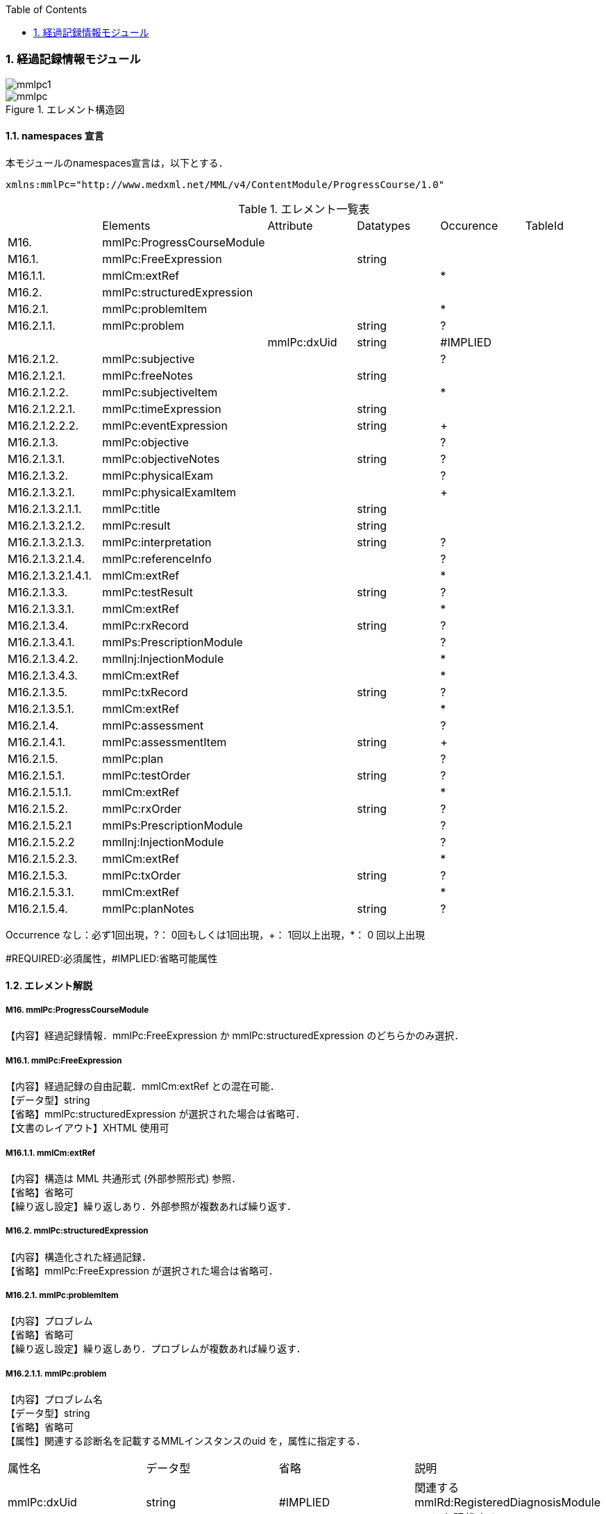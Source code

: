 :Author: Shinji KOBAYASHI
:Email: skoba@moss.gr.jp
:toc: right
:toclevels: 2
:pagenums:
:numberd:
:sectnums:
:imagesdir: ./figures
:linkcss:

=== 経過記録情報モジュール
image::mmlpc1.jpg[]
.エレメント構造図
image::mmlpc.jpg[]

==== namespaces 宣言
本モジュールのnamespaces宣言は，以下とする．
[source, xml]
xmlns:mmlPc="http://www.medxml.net/MML/v4/ContentModule/ProgressCourse/1.0"

.エレメント一覧表
|=====
| |Elements|Attribute|Datatypes|Occurence|TableId
|M16.|mmlPc:ProgressCourseModule| | | |
|M16.1.|mmlPc:FreeExpression| |string| |
|M16.1.1.|mmlCm:extRef| | |*|
|M16.2.|mmlPc:structuredExpression| | | |
|M16.2.1.|mmlPc:problemItem| | |*|
|M16.2.1.1.|mmlPc:problem| |string|?|
| | |mmlPc:dxUid|string|#IMPLIED|
|M16.2.1.2.|mmlPc:subjective| | |?|
|M16.2.1.2.1.|mmlPc:freeNotes| |string| |
|M16.2.1.2.2.|mmlPc:subjectiveItem| | |*|
|M16.2.1.2.2.1.|mmlPc:timeExpression| |string| |
|M16.2.1.2.2.2.|mmlPc:eventExpression| |string|+|
|M16.2.1.3.|mmlPc:objective| | |?|
|M16.2.1.3.1.|mmlPc:objectiveNotes| |string|?|
|M16.2.1.3.2.|mmlPc:physicalExam| | |?|
|M16.2.1.3.2.1.|mmlPc:physicalExamItem| | |+|
|M16.2.1.3.2.1.1.|mmlPc:title| |string| |
|M16.2.1.3.2.1.2.|mmlPc:result| |string| |
|M16.2.1.3.2.1.3.|mmlPc:interpretation| |string|?|
|M16.2.1.3.2.1.4.|mmlPc:referenceInfo| | |?|
|M16.2.1.3.2.1.4.1.|mmlCm:extRef| | |*|
|M16.2.1.3.3.|mmlPc:testResult| |string|?|
|M16.2.1.3.3.1.|mmlCm:extRef| | |*|
|M16.2.1.3.4.|mmlPc:rxRecord| |string|?|
|M16.2.1.3.4.1.|mmlPs:PrescriptionModule| | |?|
|M16.2.1.3.4.2.|mmlInj:InjectionModule| | |*|
|M16.2.1.3.4.3.|mmlCm:extRef| | |*|
|M16.2.1.3.5.|mmlPc:txRecord| |string|?|
|M16.2.1.3.5.1.|mmlCm:extRef| | |*|
|M16.2.1.4.|mmlPc:assessment| | |?|
|M16.2.1.4.1.|mmlPc:assessmentItem| |string|+|
|M16.2.1.5.|mmlPc:plan| | |?|
|M16.2.1.5.1.|mmlPc:testOrder| |string|?|
|M16.2.1.5.1.1.|mmlCm:extRef| | |*|
|M16.2.1.5.2.|mmlPc:rxOrder| |string|?|
|M16.2.1.5.2.1|mmlPs:PrescriptionModule| | |?|
|M16.2.1.5.2.2|mmlInj:InjectionModule| | |?|
|M16.2.1.5.2.3.|mmlCm:extRef| | |*|
|M16.2.1.5.3.|mmlPc:txOrder| |string|?|
|M16.2.1.5.3.1.|mmlCm:extRef| | |*|
|M16.2.1.5.4.|mmlPc:planNotes| |string|?|
|=====
Occurrence なし：必ず1回出現，?： 0回もしくは1回出現，+： 1回以上出現，*： 0 回以上出現

#REQUIRED:必須属性，#IMPLIED:省略可能属性

==== エレメント解説
===== M16. mmlPc:ProgressCourseModule
【内容】経過記録情報．mmlPc:FreeExpression か mmlPc:structuredExpression のどちらかのみ選択．

===== M16.1. mmlPc:FreeExpression
【内容】経過記録の自由記載．mmlCm:extRef との混在可能． +
【データ型】string +
【省略】mmlPc:structuredExpression が選択された場合は省略可． +
【文書のレイアウト】XHTML 使用可

===== M16.1.1. mmlCm:extRef
【内容】構造は MML 共通形式 (外部参照形式) 参照． +
【省略】省略可 +
【繰り返し設定】繰り返しあり．外部参照が複数あれば繰り返す．

===== M16.2. mmlPc:structuredExpression
【内容】構造化された経過記録． +
【省略】mmlPc:FreeExpression が選択された場合は省略可．

===== M16.2.1. mmlPc:problemItem
【内容】プロブレム +
【省略】省略可 +
【繰り返し設定】繰り返しあり．プロブレムが複数あれば繰り返す．

===== M16.2.1.1. mmlPc:problem
【内容】プロブレム名 +
【データ型】string +
【省略】省略可 +
【属性】関連する診断名を記載するMMLインスタンスのuid を，属性に指定する．
|=====
|属性名|データ型|省略|説明
|mmlPc:dxUid|string|#IMPLIED|関連するmmlRd:RegisteredDiagnosisModuleのuidを記載する．
|=====
【文書のレイアウト】XHTML使用可

===== M16.2.1.2. mmlPc:subjective
【内容】Sbj 情報．自由記載 (mmlPc:freeNotes) とするか，時間表現併用 (mmlPc:timeExpression と mmlPc:eventExpression) とするか，どちらかのみを選択． +
【省略】省略可

===== M16.2.1.2.1. mmlPc:freeNotes
【内容】自由文章表現． +
【データ型】string +
【省略】mmlPc:timeExpression と mmlPc:eventExpression の組み合わせが選択されれば，省略可． +
【文書のレイアウト】XHTML使用可 +
【例】
[source, xml]
<mmlPc:freeNotes>
  25-Aug-1999. AM.:Palpitation was felt early in the morning.
  25-Aug-1999. PM.: no palpitations.
</mmlPc:freeNotes>

===== M16.2.1.2.2. mmlPc:subjectiveItem
【内容】繰り返しのためのエレメント +
【省略】mmlPc:freeNotes が選択されれば省略可． +
【繰り返し設定】繰り返しあり．時間表現 (1.2.1.2.2.1.) とイベント表現 (1.2.1.2.2.2.) のペアが複数ある場合，本エレメントの繰り返しで対応する．

===== M16.2.1.2.2.1. mmlPc:timeExpression
【内容】時間表現．表現形式を特に定めない．(例：最近，数年前より，小児期) +
【データ型】string +
【省略】不可

===== M16.2.1.2.2.2. mmlPc:eventExpression
【内容】時間表現に対応するイベント表現 +
【データ型】string +
【省略】不可 +
【繰り返し設定】繰り返しあり．一つの時間表現に複数のイベント表現があれば繰り返す． +
【文書のレイアウト】XHTML 使用可 +
【例】mmlPc:freeNotesと同じ内容を，構造化．
[source, xml]
<mmlPc:subjectiveItem>
  <mmlPc:timeExpression>
    25-Aug-1999. AM.
  </mmlPc:timeExpression>
  <mmlPc:eventExpression>
    Palpitation was felt early in the morning.
  </mmlPc:eventExpression>
</mmlPc:subjectiveItem>
<mmlPc:subjectiveItem>
  <mmlPc:timeExpression>
    25-Aug-1999. PM.
  </mmlPc:timeExpression>
  <mmlPc:eventExpression>
    No palpitations.
  </mmlPc:eventExpression>
</mmlPc:subjectiveItem>

====== M16.2.1.3. mmlPc:objective
【内容】Obj 情報 +
【省略】省略可

===== M16.2.1.3.1. mmlPc:objectiveNotes
【内容】自由記載の Objectives +
【データ型】string +
【省略】省略可 +
【文書のレイアウト】XHTML 使用可

===== M16.2.1.3.2. mmlPc:physicalExam
【内容】身体所見情報 +
【省略】省略可

===== M16.2.1.3.2.1. mmlPc:physicalExamItem
【内容】身体所見 +
【省略】不可 +
【繰り返し設定】繰り返しあり．下記エレメント (1.2.1.3.2.1.1. から 1.2.1.3.2.1.4.1.) の組み合わせが，複数ある場合に，本エレメントを繰り返す．

===== M16.2.1.3.2.1.1. mmlPc:title
【内容】所見項目名 +
【データ型】string +
【省略】不可

===== M16.2.1.3.2.1.2. mmlPc:result
【内容】身体所見結果 +
【データ型】string +
【省略】不可

===== M16.2.1.3.2.1.3. mmlPc:interpretation
【内容】身体所見結果解釈 +
【データ型】string +
【省略】省略可 +
【文書のレイアウト】XHTML 使用可

===== M16.2.1.3.2.1.4. mmlPc:referenceInfo
【内容】外部参照 +
【省略】省略可

===== M16.2.1.3.2.1.4.1. mmlCm:extRef
【内容】構造はMML共通形式 (外部参照形式) 参照． +
【省略】省略可 +
【繰り返し設定】繰り返しあり．外部参照が複数あれば繰り返す．

===== M16.2.1.3.3. mmlPc:testResult
【内容】検査結果．mmlCm:extRef との混在可能． +
【データ型】string +
【省略】省略可 +
【文書のレイアウト】XHTML使用可

===== M16.2.1.3.3.1. mmlCm:extRef
【内容】構造はMML共通形式 (外部参照形式) 参照． +
【省略】省略可 +
【繰り返し設定】繰り返しあり．外部参照が複数あれば繰り返す．

===== M16.2.1.3.4. mmlPc:rxRecord
【内容】処方実施記録．mmlInj:InjectionModule、mmlCm:extRef との混在可能． +
【データ型】string +
【省略】省略可 +
【文書のレイアウト】XHTML 使用可

===== M16.2.1.3.4.1. mmlPs:PrescriptionModule
【内容】構造は処方モジュールを参照のこと +
【省略】省略可 +
【繰り返し設定】あり。複数あれば繰り返す

===== M16.2.1.3.4.2. mmlInj:InjectionModule
【内容】構造は注射記録モジュールを参照のこと +
【省略】省略可 +
【繰り返し設定】あり。複数あれば繰り返す

===== M16.2.1.3.4.3.mmlCm:extRef
【内容】構造はMML共通形式 (外部参照形式) 参照． +
【省略】省略可 +
【繰り返し設定】繰り返しあり．外部参照が複数あれば繰り返す．

===== M16.2.1.3.5. mmlPc:txRecord
【内容】処置実施記録．mmlCm:extRef との混在可能． +
【データ型】string +
【省略】省略可 +
【文書のレイアウト】XHTML 使用可

===== M16.2.1.3.5.1. mmlCm:extRef
【内容】構造はMML共通形式 (外部参照形式) 参照． +
【省略】省略可 +
【繰り返し設定】繰り返しあり．外部参照が複数あれば繰り返す．

===== M16.2.1.4. mmlPc:assessment
【内容】アセスメント情報 +
【省略】省略可

===== M16.2.1.4.1. mmlPc:assessmentItem
【内容】アセスメント． +
【データ型】string +
【省略】不可 +
【繰り返し設定】繰り返しあり．個々のアセスメントの数だけ繰り返す． +
【文書のレイアウト】XHTML使用可

===== M16.2.1.5. mmlPc:plan
【内容】プラン情報 +
【省略】省略可

===== M16.2.1.5.1. mmlPc:testOrder
【内容】検査オーダー．mmlCm:extRef との混在可能． +
【データ型】string +
【省略】省略可 +
【文書のレイアウト】XHTML 使用可

===== M16.2.1.5.1.1. mmlCm:extRef
【内容】構造はMML共通形式 (外部参照形式) 参照． +
【省略】省略可 +
【繰り返し設定】繰り返しあり．外部参照が複数あれば繰り返す．

===== M16.2.1.5.2. mmlPc:rxOrder
【内容】処方オーダー．mmlPs:PrescriptionModule、  mmlCm:extRef との混在可能． +
【データ型】string +
【省略】省略可 +
【文書のレイアウト】XHTML 使用可

===== M16.2.1.5.2.1. mmlPs:PrescriptionModule
【内容】構造は処方箋モジュールを参照のこと +
【省略】省略可 +
【繰り返し設定】あり。複数あれば繰り返す

===== M16.2.1.5.2.2. mmlInj:InjectionModule
【内容】構造は注射記録モジュールを参照のこと +
【省略】省略可 +
【繰り返し設定】あり。複数あれば繰り返す

===== M16.2.1.5.2.3. mmlCm:extRef
【内容】構造はMML共通形式 (外部参照形式) 参照． +
【省略】省略可 +
【繰り返し設定】繰り返しあり．外部参照が複数あれば繰り返す．

===== M16.2.1.5.3. mmlPc:txOrder
【内容】治療処置オーダー．mmlCm:extRef との混在可能． +
【データ型】string +
【省略】省略可 +
【文書のレイアウト】XHTML 使用可

===== M16.2.1.5.3.1. mmlCm:extRef
【内容】構造はMML共通形式 (外部参照形式) 参照． +
【省略】省略可 +
【繰り返し設定】繰り返しあり．外部参照が複数あれば繰り返す．

===== M16.2.1.5.4. mmlPc:planNotes
【内容】方針自由記載． +
【データ型】string +
【省略】省略可 +
【文書のレイアウト】XHTML 使用可
